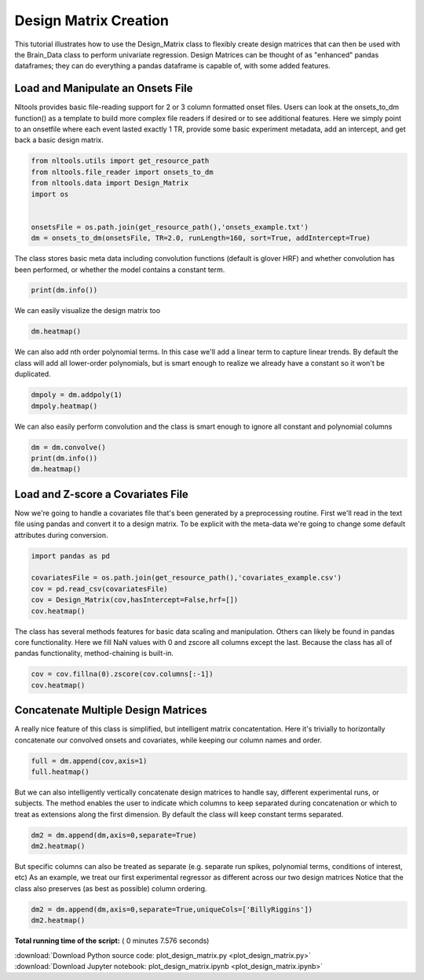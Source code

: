 

.. _sphx_glr_auto_examples_01_DataOperations_plot_design_matrix.py:

 
Design Matrix Creation
======================

This tutorial illustrates how to use the Design_Matrix class to flexibly create design matrices that can then be used with the Brain_Data class to perform univariate regression. Design Matrices can be thought of as "enhanced" pandas dataframes; they can do everything a pandas dataframe is capable of, with some added features. 



Load and Manipulate an Onsets File
------------------------------------

Nltools provides basic file-reading support for 2 or 3 column formatted onset files.
Users can look at the onsets_to_dm function() as a template to build more complex file readers if desired or to see additional features.
Here we simply point to an onsetfile where each event lasted exactly 1 TR, provide some basic experiment metadata, add an intercept, and get back a basic design matrix.



.. code-block:: python


    from nltools.utils import get_resource_path
    from nltools.file_reader import onsets_to_dm
    from nltools.data import Design_Matrix
    import os


    onsetsFile = os.path.join(get_resource_path(),'onsets_example.txt')
    dm = onsets_to_dm(onsetsFile, TR=2.0, runLength=160, sort=True, addIntercept=True)







The class stores basic meta data including convolution functions (default is glover HRF) and whether convolution has been performed, or whether the model contains a constant term.



.. code-block:: python


    print(dm.info())





.. rst-class:: sphx-glr-script-out

 Out::

    nltools.data.Design_Matrix(shape=(160, 14), hrf=[<function glover_hrf at 0x1126b8488>], convolved=False, hasIntercept=True)


We can easily visualize the design matrix too



.. code-block:: python


    dm.heatmap()




.. image:: /auto_examples/01_DataOperations/images/sphx_glr_plot_design_matrix_001.png
    :align: center




We can also add nth order polynomial terms. In this case we'll add a linear term to capture linear trends. 
By default the class will add all lower-order polynomials, but is smart enough to realize we already have a constant so it won't be duplicated.



.. code-block:: python


    dmpoly = dm.addpoly(1)
    dmpoly.heatmap()




.. image:: /auto_examples/01_DataOperations/images/sphx_glr_plot_design_matrix_002.png
    :align: center




We can also easily perform convolution and the class is smart enough to ignore all constant and polynomial columns



.. code-block:: python


    dm = dm.convolve()
    print(dm.info())
    dm.heatmap()




.. image:: /auto_examples/01_DataOperations/images/sphx_glr_plot_design_matrix_003.png
    :align: center


.. rst-class:: sphx-glr-script-out

 Out::

    nltools.data.Design_Matrix(shape=(160, 14), hrf=[<function glover_hrf at 0x1126b8488>], convolved=['BillyRiggins', 'BuddyGarrity', 'CoachTaylor', 'GrandmaSaracen', 'JasonStreet', 'JulieTaylor', 'LandryClarke', 'LylaGarrity', 'MattSaracen', 'SmashWilliams', 'TamiTaylor', 'TimRiggins', 'TyraCollette'], hasIntercept=True)


Load and Z-score a Covariates File
----------------------------------

Now we're going to handle a covariates file that's been generated by a preprocessing routine.
First we'll read in the text file using pandas and convert it to a design matrix. 
To be explicit with the meta-data we're going to change some default attributes during conversion.



.. code-block:: python


    import pandas as pd

    covariatesFile = os.path.join(get_resource_path(),'covariates_example.csv')
    cov = pd.read_csv(covariatesFile)
    cov = Design_Matrix(cov,hasIntercept=False,hrf=[])
    cov.heatmap()




.. image:: /auto_examples/01_DataOperations/images/sphx_glr_plot_design_matrix_004.png
    :align: center




The class has several methods features for basic data scaling and manipulation. Others can likely be found in pandas core functionality.
Here we fill NaN values with 0 and zscore all columns except the last. Because the class has all of pandas functionality, method-chaining is built-in.



.. code-block:: python


    cov = cov.fillna(0).zscore(cov.columns[:-1])
    cov.heatmap()




.. image:: /auto_examples/01_DataOperations/images/sphx_glr_plot_design_matrix_005.png
    :align: center




Concatenate Multiple Design Matrices
----------------------------------

A really nice feature of this class is simplified, but intelligent matrix concatentation. Here it's trivially to horizontally concatenate our convolved onsets and covariates, while keeping our column names and order.



.. code-block:: python


    full = dm.append(cov,axis=1)
    full.heatmap()




.. image:: /auto_examples/01_DataOperations/images/sphx_glr_plot_design_matrix_006.png
    :align: center




But we can also intelligently vertically concatenate design matrices to handle say, different experimental runs, or subjects. The method enables the user to indicate which columns to keep separated during concatenation or which to treat as extensions along the first dimension. By default the class will keep constant terms separated. 



.. code-block:: python


    dm2 = dm.append(dm,axis=0,separate=True)
    dm2.heatmap()




.. image:: /auto_examples/01_DataOperations/images/sphx_glr_plot_design_matrix_007.png
    :align: center




But specific columns can also be treated as separate (e.g. separate run spikes, polynomial terms, conditions of interest, etc)
As an example, we treat our first experimental regressor as different across our two design matrices
Notice that the class also preserves (as best as possible) column ordering.



.. code-block:: python


    dm2 = dm.append(dm,axis=0,separate=True,uniqueCols=['BillyRiggins'])
    dm2.heatmap()





.. image:: /auto_examples/01_DataOperations/images/sphx_glr_plot_design_matrix_008.png
    :align: center




**Total running time of the script:** ( 0 minutes  7.576 seconds)



.. container:: sphx-glr-footer


  .. container:: sphx-glr-download

     :download:`Download Python source code: plot_design_matrix.py <plot_design_matrix.py>`



  .. container:: sphx-glr-download

     :download:`Download Jupyter notebook: plot_design_matrix.ipynb <plot_design_matrix.ipynb>`

.. rst-class:: sphx-glr-signature

    `Generated by Sphinx-Gallery <http://sphinx-gallery.readthedocs.io>`_
